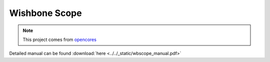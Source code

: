 .. _datasheet_interface_wbscope:

Wishbone Scope
--------------

.. note:: This project comes from `opencores <https://opencores.org/projects/wbscope>`_

.. only:: builder_html

Detailed manual can be found :download:`here <../../_static/wbscope_manual.pdf>`
